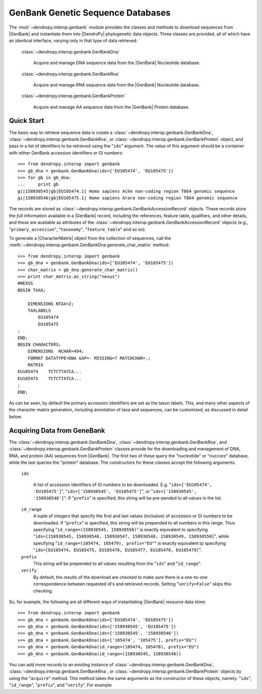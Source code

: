 **********************************
GenBank Genetic Sequence Databases
**********************************

The :mod:`~dendropy.interop.genbank` module provides the classes and methods to download sequences from |GenBank| and instantiate them into |DendroPy| phylogenetic data objects.
Three classes are provided, all of which have an identical interface, varying only in that type of data retrieved:

   :class:`~dendropy.interop.genbank.GenBankDna`

        Acquire and manage DNA sequence data from the |GenBank| Nucleotide database.

   :class:`~dendropy.interop.genbank.GenBankRna`

        Acquire and manage RNA sequence data from the |GenBank| Nucleotide database.

   :class:`~dendropy.interop.genbank.GenBankProtein`

        Acquire and manage AA sequence data from the |GenBank| Protein database.


Quick Start
===========

The basic way to retrieve sequence data is create a
:class:`~dendropy.interop.genbank.GenBankDna`,
:class:`~dendropy.interop.genbank.GenBankRna`, or
:class:`~dendropy.interop.genbank.GenBankProtein` object, and pass in a list of
identifiers to be retrieved using the "``ids``"  argument.
The value of this argument should be a container with either GenBank accession identifiers or GI numbers::


    >>> from dendropy.interop import genbank
    >>> gb_dna = genbank.GenBankDna(ids=['EU105474', 'EU105475'])
    >>> for gb in gb_dna:
    ...     print gb
    gi|158930545|gb|EU105474.1| Homo sapiens Ache non-coding region T864 genomic sequence
    gi|158930546|gb|EU105475.1| Homo sapiens Arara non-coding region T864 genomic sequence

The records are stored as :class:`~dendropy.interop.genbank.GenBankAccessionRecord` objects.
These records store the *full* information available in a |GenBank| record, including the references, feature table, qualifiers, and other details, and these are available as attributes of the :class:`~dendropy.interop.genbank.GenBankAccessionRecord` objects (e.g., "``primary_accession``", "``taxonomy``", "``feature_table``" and so on).

To generate a |CharacterMatrix| object from the collection of sequences, call the :meth:`~dendropy.interop.genbank.GenBankDna.generate_char_matrix`  method::

    >>> from dendropy.interop import genbank
    >>> gb_dna = genbank.GenBankDna(ids=['EU105474', 'EU105475'])
    >>> char_matrix = gb_dna.generate_char_matrix()
    >>> print char_matrix.as_string("nexus")
    #NEXUS
    BEGIN TAXA;

        DIMENSIONS NTAX=2;
        TAXLABELS
            EU105474
            EU105475
    ;
    END;
    BEGIN CHARACTERS;
        DIMENSIONS  NCHAR=494;
        FORMAT DATATYPE=DNA GAP=- MISSING=? MATCHCHAR=.;
        MATRIX
    EU105474    TCTCTTATCA...
    EU105475    TCTCTTATCA...
    ;
    END;

As can be seen, by default the primary accession identifiers are set as the taxon labels. This, and many other aspects of the character matrix generation, including annotation of taxa and sequences, can be customized, as discussed in detail below.

Acquiring Data from GeneBank
============================

The :class:`~dendropy.interop.genbank.GenBankDna`, :class:`~dendropy.interop.genbank.GenBankRna`, and :class:`~dendropy.interop.genbank.GenBankProtein` classes provide for the downloading and management of DNA, RNA, and protein (AA) sequences from |GenBank|.
The first two of these query the "nucleotide" or "nuccore" database, while the last queries the "protein" database.
The constructors for these classes accept the following arguments:

    ``ids``

        A list of accession identifiers of GI numbers to be downloaded. E.g. "``ids=['EU105474', 'EU105475']``",  "``ids=['158930545', 'EU105475']``", or  "``ids=['158930545', '158930546']``".
        If "``prefix``" is specified, this string will be pre-pended to all values in the list.

    ``id_range``
        A tuple of *integers* that specify the first and last values (inclusive) of accession or GI numbers to be downloaded. If "``prefix``" is specified, this string will be prepended to all numbers in this range.
        Thus specifying "``id_range=(158930545, 158930550)``" is exactly equivalent to specifying "``ids=[158930545, 158930546, 158930547, 158930548, 158930549, 158930550]``", while specifying "``id_range=(105474, 105479), prefix="EU"``" is exactly equivalent tp specifying "``ids=[EU105474, EU105475, EU105476, EU105477, EU105478, EU105479]``".


    ``prefix``
        This string will be prepended to all values resulting from the "``ids``" and "``id_range``".


    ``verify``
        By default, the results of the download are checked to make sure there is a one-to-one correspondence between requested id's and retrieved records. Setting "``verify=False``" skips this checking.

So, for example, the following are all different ways of instantiating |GenBank| resource data store::

    >>> from dendropy.interop import genbank
    >>> gb_dna = genbank.GenBankDna(ids=['EU105474', 'EU105475'])
    >>> gb_dna = genbank.GenBankDna(ids=['158930545', 'EU105475'])
    >>> gb_dna = genbank.GenBankDna(ids=['158930545', '158930546'])
    >>> gb_dna = genbank.GenBankDna(ids=['105474', '105475'], prefix="EU")
    >>> gb_dna = genbank.GenBankDna(id_range=(105474, 105478), prefix="EU")
    >>> gb_dna = genbank.GenBankDna(id_range=(158930545, 158930546))

You can add more records to an existing instance of :class:`~dendropy.interop.genbank.GenBankDna`, :class:`~dendropy.interop.genbank.GenBankRna`, or :class:`~dendropy.interop.genbank.GenBankProtein` objects by using the "``acquire``" method.
This method takes the same arguments as the constructor of these objects, namely: "``ids``", "``id_range``", "``prefix``", and "``verify``".
For example
